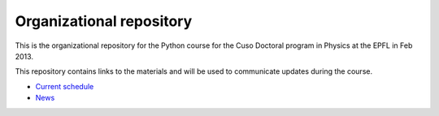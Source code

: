 Organizational repository
=========================

This is the organizational repository for the Python course for the Cuso
Doctoral program in Physics at the EPFL in Feb 2013.

This repository contains links to the materials and will be used to communicate
updates during the course.

* `Current schedule <https://github.com/pcp13/orga/blob/master/schedule.rst>`_
* `News <https://github.com/pcp13/orga/blob/master/news.rst>`_
